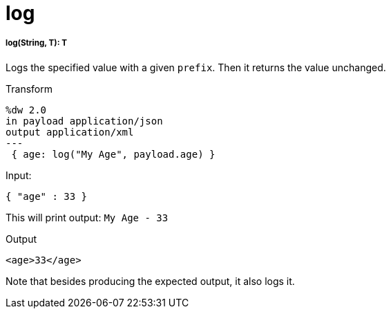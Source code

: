 = log

//* <<log1>>


[[log1]]
===== log(String, T): T

Logs the specified value with a given `prefix`. Then it returns the
value unchanged.

.Transform
[source,DataWeave,linenums]
----
%dw 2.0
in payload application/json
output application/xml
---
 { age: log("My Age", payload.age) }
----

.Input:
[source,JSON,linenums]
----
{ "age" : 33 }
----
This will print output: `My Age - 33`

.Output
[source,XML,linenums]
----
<age>33</age>
----

Note that besides producing the expected output, it also logs it.


